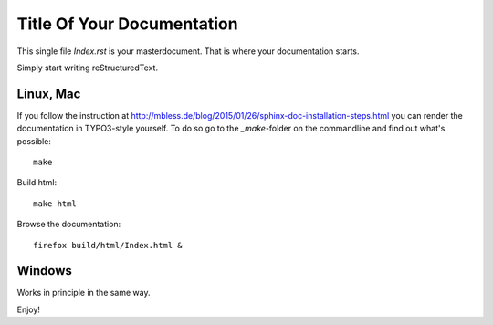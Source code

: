 
.. _Start:

===========================
Title Of Your Documentation
===========================

This single file *Index.rst* is your masterdocument.
That is where your documentation starts.

Simply start writing reStructuredText.

Linux, Mac
==========

If you follow the instruction at
http://mbless.de/blog/2015/01/26/sphinx-doc-installation-steps.html
you can render the documentation in TYPO3-style yourself. To do so
go to the *\_make*-folder on the commandline and find out what's possible::

   make

Build html::

   make html

Browse the documentation::

   firefox build/html/Index.html &



Windows
=======

Works in principle in the same way.

Enjoy!
